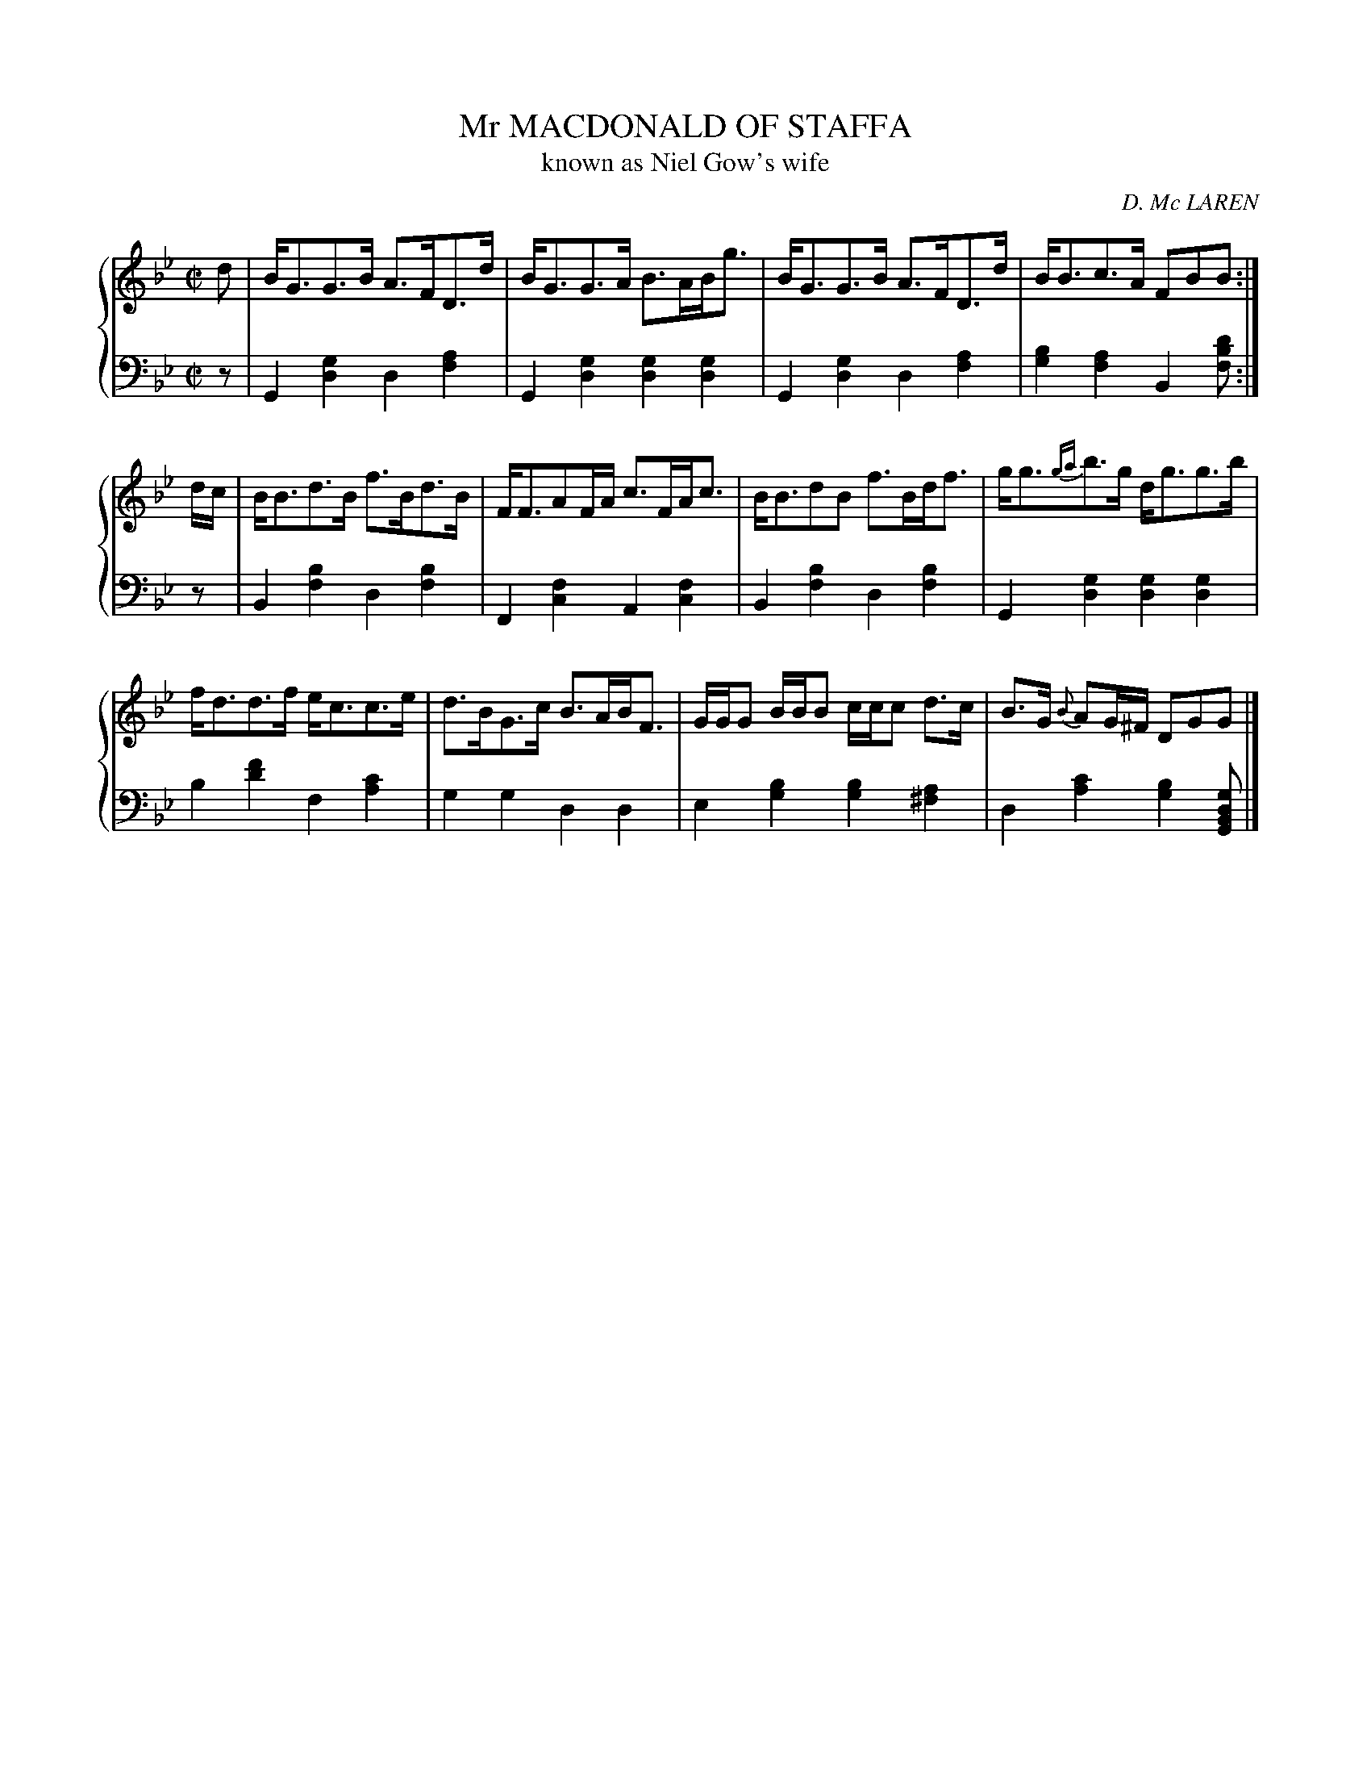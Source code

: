 X: 363
T: Mr MACDONALD OF STAFFA
T: known as Niel Gow's wife
C: D. Mc LAREN
R: Strathspey
B: Glen Collection p.36 #3
Z: 2011 John Chambers <jc:trillian.mit.edu>
M: C|
L: 1/8
V: 1 clef=treble middle=B
V: 2 clef=bass middle=d
%%score {1 | 2}
K: Gm
%
V: 1
d |\
B<GG>B A>FD>d | B<GG>A B>AB<g | B<GG>B A>FD>d | B<Bc>A FBB :|
d/c/ |\
B<Bd>B f>Bd>B | F<FAF/A/ c>FA<c | B<BdB f>Bd<f | g<g{ga}b>g d<gg>b |
f<dd>f e<cc>e | d>BG>c B>AB<F | G/G/G B/B/B c/c/c d>c | B>G {B}AG/^F/ DGG |]
%
V: 2
z |\
G2[g2d2] d2[a2f2] | G2[g2d2] [g2d2][g2d2] |\
G2[g2d2] d2[a2f2] | [b2g2][a2f2] B2[d'bf] :|
z |\
B2[b2f2] d2[b2f2] | F2[f2c2] A2[f2c2] |\
B2[b2f2] d2[b2f2] | G2[g2d2] [g2d2][g2d2] |
b2[f'2d'2] f2[c'2a2] | g2g2 d2d2 |\
e2[b2g2] [b2g2][a2^f2] | d2[c'2a2] [b2g2][gdBG] |]
